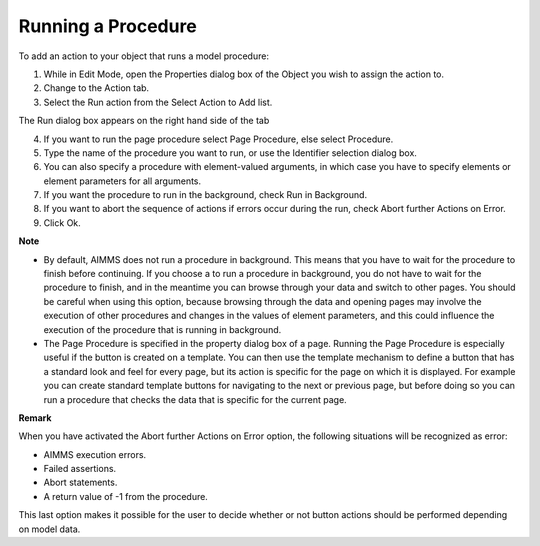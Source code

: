 

.. _Button_Action_Running_a_Procedure:


Running a Procedure
===================

To add an action to your object that runs a model procedure:

1.	While in Edit Mode, open the Properties dialog box of the Object you wish to assign the action to.

2.	Change to the Action tab.

3.	Select the Run action from the Select Action to Add list.

The Run dialog box appears on the right hand side of the tab

4.	If you want to run the page procedure select Page Procedure, else select Procedure.

5.	Type the name of the procedure you want to run, or use the Identifier selection dialog box.

6.	You can also specify a procedure with element-valued arguments, in which case you have to specify elements or element parameters for all arguments.

7.	If you want the procedure to run in the background, check Run in Background.

8.	If you want to abort the sequence of actions if errors occur during the run, check Abort further Actions on Error.

9.	Click Ok.



**Note** 

*	By default, AIMMS does not run a procedure in background. This means that you have to wait for the procedure to finish before continuing. If you choose a to run a procedure in background, you do not have to wait for the procedure to finish, and in the meantime you can browse through your data and switch to other pages. You should be careful when using this option, because browsing through the data and opening pages may involve the execution of other procedures and changes in the values of element parameters, and this could influence the execution of the procedure that is running in background.
*	The Page Procedure is specified in the property dialog box of a page. Running the Page Procedure is especially useful if the button is created on a template. You can then use the template mechanism to define a button that has a standard look and feel for every page, but its action is specific for the page on which it is displayed. For example you can create standard template buttons for navigating to the next or previous page, but before doing so you can run a procedure that checks the data that is specific for the current page.




**Remark** 


When you have activated the Abort further Actions on Error option, the following situations will be recognized as error:

*	AIMMS execution errors.
*	Failed assertions.
*	Abort statements.
*	A return value of -1 from the procedure.

This last option makes it possible for the user to decide whether or not button actions should be performed depending on model data.







